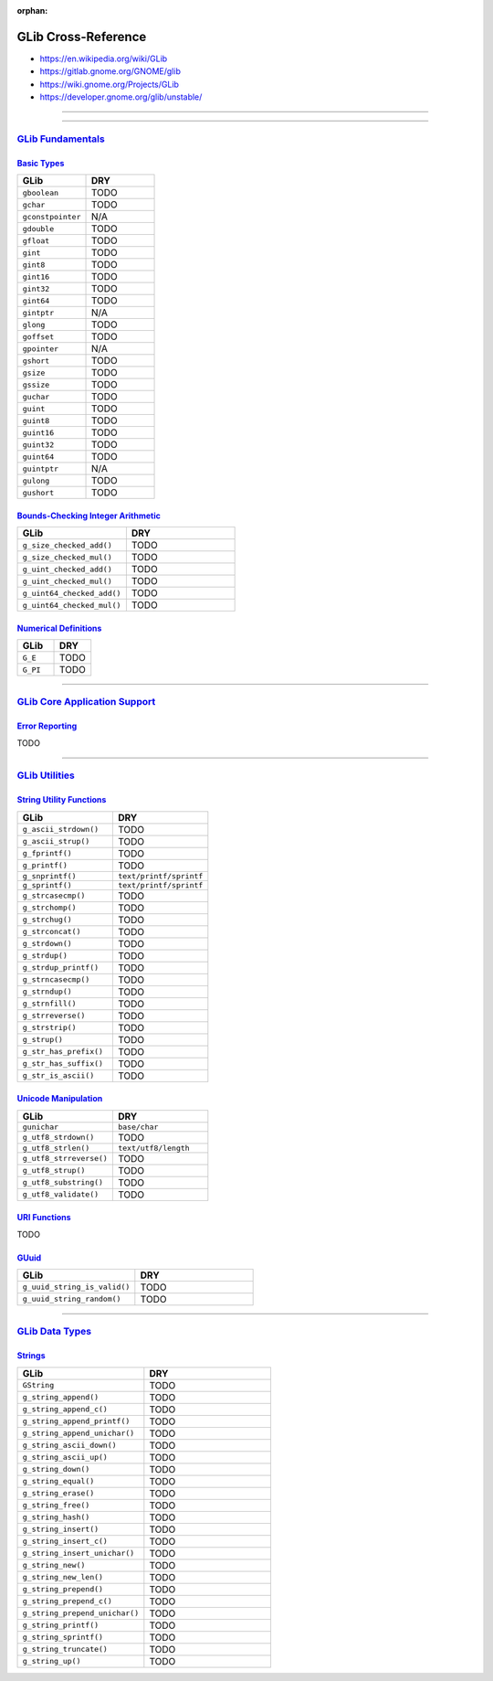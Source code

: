 :orphan:

.. index:: GLib
.. highlight:: c

********************
GLib Cross-Reference
********************

- https://en.wikipedia.org/wiki/GLib
- https://gitlab.gnome.org/GNOME/glib
- https://wiki.gnome.org/Projects/GLib
- https://developer.gnome.org/glib/unstable/

----

.. only:: html

   .. contents::
      :local:
      :backlinks: entry
      :depth: 2

----

`GLib Fundamentals <https://developer.gnome.org/glib/unstable/glib-fundamentals.html>`__
========================================================================================

`Basic Types <https://developer.gnome.org/glib/unstable/glib-Basic-Types.html>`__
---------------------------------------------------------------------------------

.. list-table::
   :widths: 50 50
   :header-rows: 1

   * - GLib
     - DRY

   * - ``gboolean``
     - TODO

   * - ``gchar``
     - TODO

   * - ``gconstpointer``
     - N/A

   * - ``gdouble``
     - TODO

   * - ``gfloat``
     - TODO



   * - ``gint``
     - TODO

   * - ``gint8``
     - TODO

   * - ``gint16``
     - TODO

   * - ``gint32``
     - TODO

   * - ``gint64``
     - TODO

   * - ``gintptr``
     - N/A

   * - ``glong``
     - TODO

   * - ``goffset``
     - TODO

   * - ``gpointer``
     - N/A

   * - ``gshort``
     - TODO

   * - ``gsize``
     - TODO

   * - ``gssize``
     - TODO

   * - ``guchar``
     - TODO

   * - ``guint``
     - TODO

   * - ``guint8``
     - TODO

   * - ``guint16``
     - TODO

   * - ``guint32``
     - TODO

   * - ``guint64``
     - TODO

   * - ``guintptr``
     - N/A

   * - ``gulong``
     - TODO

   * - ``gushort``
     - TODO

`Bounds-Checking Integer Arithmetic <https://developer.gnome.org/glib/unstable/glib-Bounds-checked-integer-arithmetic.html>`__
------------------------------------------------------------------------------------------------------------------------------

.. list-table::
   :widths: 50 50
   :header-rows: 1

   * - GLib
     - DRY

   * - ``g_size_checked_add()``
     - TODO

   * - ``g_size_checked_mul()``
     - TODO

   * - ``g_uint_checked_add()``
     - TODO

   * - ``g_uint_checked_mul()``
     - TODO

   * - ``g_uint64_checked_add()``
     - TODO

   * - ``g_uint64_checked_mul()``
     - TODO

`Numerical Definitions <https://developer.gnome.org/glib/unstable/glib-Numerical-Definitions.html>`__
-----------------------------------------------------------------------------------------------------

.. list-table::
   :widths: 50 50
   :header-rows: 1

   * - GLib
     - DRY

   * - ``G_E``
     - TODO

   * - ``G_PI``
     - TODO

----

`GLib Core Application Support <https://developer.gnome.org/glib/unstable/glib-core.html>`__
============================================================================================

`Error Reporting <https://developer.gnome.org/glib/unstable/glib-Error-Reporting.html>`__
-----------------------------------------------------------------------------------------

TODO

----

`GLib Utilities <https://developer.gnome.org/glib/unstable/glib-utilities.html>`__
==================================================================================

`String Utility Functions <https://developer.gnome.org/glib/unstable/glib-String-Utility-Functions.html>`__
-----------------------------------------------------------------------------------------------------------

.. list-table::
   :widths: 50 50
   :header-rows: 1

   * - GLib
     - DRY

   * - ``g_ascii_strdown()``
     - TODO

   * - ``g_ascii_strup()``
     - TODO

   * - ``g_fprintf()``
     - TODO

   * - ``g_printf()``
     - TODO

   * - ``g_snprintf()``
     - ``text/printf/sprintf``

   * - ``g_sprintf()``
     - ``text/printf/sprintf``

   * - ``g_strcasecmp()``
     - TODO

   * - ``g_strchomp()``
     - TODO

   * - ``g_strchug()``
     - TODO

   * - ``g_strconcat()``
     - TODO

   * - ``g_strdown()``
     - TODO

   * - ``g_strdup()``
     - TODO

   * - ``g_strdup_printf()``
     - TODO

   * - ``g_strncasecmp()``
     - TODO

   * - ``g_strndup()``
     - TODO

   * - ``g_strnfill()``
     - TODO

   * - ``g_strreverse()``
     - TODO

   * - ``g_strstrip()``
     - TODO

   * - ``g_strup()``
     - TODO

   * - ``g_str_has_prefix()``
     - TODO

   * - ``g_str_has_suffix()``
     - TODO

   * - ``g_str_is_ascii()``
     - TODO

`Unicode Manipulation <https://developer.gnome.org/glib/unstable/glib-Unicode-Manipulation.html>`__
---------------------------------------------------------------------------------------------------

.. list-table::
   :widths: 50 50
   :header-rows: 1

   * - GLib
     - DRY

   * - ``gunichar``
     - ``base/char``

   * - ``g_utf8_strdown()``
     - TODO

   * - ``g_utf8_strlen()``
     - ``text/utf8/length``

   * - ``g_utf8_strreverse()``
     - TODO

   * - ``g_utf8_strup()``
     - TODO

   * - ``g_utf8_substring()``
     - TODO

   * - ``g_utf8_validate()``
     - TODO

`URI Functions <https://developer.gnome.org/glib/unstable/glib-URI-Functions.html>`__
-------------------------------------------------------------------------------------

TODO

`GUuid <https://developer.gnome.org/glib/unstable/glib-GUuid.html>`__
---------------------------------------------------------------------

.. list-table::
   :widths: 50 50
   :header-rows: 1

   * - GLib
     - DRY

   * - ``g_uuid_string_is_valid()``
     - TODO

   * - ``g_uuid_string_random()``
     - TODO

----

`GLib Data Types <https://developer.gnome.org/glib/unstable/glib-data-types.html>`__
====================================================================================

`Strings <https://developer.gnome.org/glib/unstable/glib-Strings.html>`__
-------------------------------------------------------------------------

.. list-table::
   :widths: 50 50
   :header-rows: 1

   * - GLib
     - DRY

   * - ``GString``
     - TODO

   * - ``g_string_append()``
     - TODO

   * - ``g_string_append_c()``
     - TODO

   * - ``g_string_append_printf()``
     - TODO

   * - ``g_string_append_unichar()``
     - TODO

   * - ``g_string_ascii_down()``
     - TODO

   * - ``g_string_ascii_up()``
     - TODO

   * - ``g_string_down()``
     - TODO

   * - ``g_string_equal()``
     - TODO

   * - ``g_string_erase()``
     - TODO

   * - ``g_string_free()``
     - TODO

   * - ``g_string_hash()``
     - TODO

   * - ``g_string_insert()``
     - TODO

   * - ``g_string_insert_c()``
     - TODO

   * - ``g_string_insert_unichar()``
     - TODO

   * - ``g_string_new()``
     - TODO

   * - ``g_string_new_len()``
     - TODO

   * - ``g_string_prepend()``
     - TODO

   * - ``g_string_prepend_c()``
     - TODO

   * - ``g_string_prepend_unichar()``
     - TODO

   * - ``g_string_printf()``
     - TODO

   * - ``g_string_sprintf()``
     - TODO

   * - ``g_string_truncate()``
     - TODO

   * - ``g_string_up()``
     - TODO
